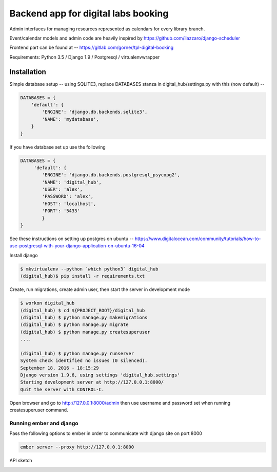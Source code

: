 Backend app for digital labs booking
====================================

Admin interfaces for managing resources represented as calendars for every
library branch.

Event/calendar models and admin code are heavily inspired by
https://github.com/llazzaro/django-scheduler

Frontend part can be found at -- https://gitlab.com/gorner/tpl-digital-booking


Requirements: Python 3.5 / Django 1.9 / Postgresql / virtualenvwrapper

Installation
~~~~~~~~~~~~~

Simple database setup -- using SQLITE3, replace DATABASES stanza in
digital_hub/settings.py with this (now default) --


.. code-block :: python

    DATABASES = {
        'default': {
            'ENGINE': 'django.db.backends.sqlite3',
            'NAME': 'mydatabase',
        }
    }


If you have database set up use the following

.. code-block :: python

    DATABASES = {
         'default': {
            'ENGINE': 'django.db.backends.postgresql_psycopg2',
            'NAME': 'digital_hub',
            'USER': 'alex',
            'PASSWORD': 'alex',
            'HOST': 'localhost',
            'PORT': '5433'
            }
    }




See these instructions on setting up postgres on ubuntu -- https://www.digitalocean.com/community/tutorials/how-to-use-postgresql-with-your-django-application-on-ubuntu-16-04


Install django

.. code-block :: bash

    $ mkvirtualenv --python `which python3` digital_hub
    (digital_hub)$ pip install -r requirements.txt


Create, run migrations, create admin user, then start the server in development mode


.. code-block :: bash

    $ workon digital_hub
    (digital_hub) $ cd ${PROJECT_ROOT}/digital_hub
    (digital_hub) $ python manage.py makemigrations
    (digital_hub) $ python manage.py migrate
    (digital_hub) $ python manage.py createsuperuser
    ....

    (digital_hub) $ python manage.py runserver
    System check identified no issues (0 silenced).
    September 18, 2016 - 18:15:29
    Django version 1.9.6, using settings 'digital_hub.settings'
    Starting development server at http://127.0.0.1:8000/
    Quit the server with CONTROL-C.



Open browser and go to http://127.0.0.1:8000/admin then use username and password
set when running createsuperuser command.


Running ember and django
------------------------

Pass the following options to ember in order to communicate with django site on port 8000

.. code-block :: bash

    ember server --proxy http://127.0.0.1:8000

API sketch

.. image::  presentation/API_overview.jpg


